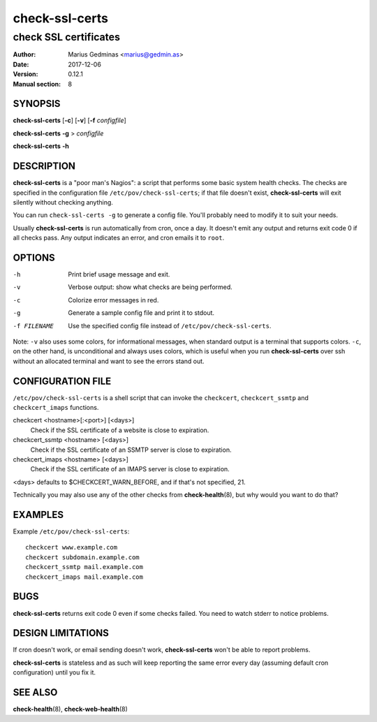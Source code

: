===============
check-ssl-certs
===============

----------------------
check SSL certificates
----------------------

:Author: Marius Gedminas <marius@gedmin.as>
:Date: 2017-12-06
:Version: 0.12.1
:Manual section: 8


SYNOPSIS
========

**check-ssl-certs** [**-c**] [**-v**] [**-f** *configfile*]

**check-ssl-certs** **-g** > *configfile*

**check-ssl-certs** **-h**


DESCRIPTION
===========

**check-ssl-certs** is a "poor man's Nagios": a script that performs some
basic system health checks.  The checks are specified in the configuration
file ``/etc/pov/check-ssl-certs``; if that file doesn't exist,
**check-ssl-certs** will exit silently without checking anything.

You can run ``check-ssl-certs -g`` to generate a config file.  You'll probably
need to modify it to suit your needs.

Usually **check-ssl-certs** is run automatically from cron, once a day.
It doesn't emit any output and returns exit code 0 if all checks pass.
Any output indicates an error, and cron emails it to ``root``.


OPTIONS
=======

-h           Print brief usage message and exit.
-v           Verbose output: show what checks are being performed.
-c           Colorize error messages in red.
-g           Generate a sample config file and print it to stdout.
-f FILENAME  Use the specified config file instead of ``/etc/pov/check-ssl-certs``.


Note: ``-v`` also uses some colors, for informational messages, when
standard output is a terminal that supports colors.  ``-c``, on the other
hand, is unconditional and always uses colors, which is useful when
you run **check-ssl-certs** over ssh without an allocated terminal and
want to see the errors stand out.


CONFIGURATION FILE
==================

``/etc/pov/check-ssl-certs`` is a shell script that can invoke the
``checkcert``, ``checkcert_ssmtp`` and ``checkcert_imaps`` functions.

checkcert <hostname>[:<port>] [<days>]
  Check if the SSL certificate of a website is close to expiration.

checkcert_ssmtp <hostname> [<days>]
  Check if the SSL certificate of an SSMTP server is close to expiration.

checkcert_imaps <hostname> [<days>]
  Check if the SSL certificate of an IMAPS server is close to expiration.

<days> defaults to $CHECKCERT_WARN_BEFORE, and if that's not specified, 21.

Technically you may also use any of the other checks from **check-health**\ (8),
but why would you want to do that?


EXAMPLES
========

Example ``/etc/pov/check-ssl-certs``::

    checkcert www.example.com
    checkcert subdomain.example.com
    checkcert_ssmtp mail.example.com
    checkcert_imaps mail.example.com


BUGS
====

**check-ssl-certs** returns exit code 0 even if some checks failed.  You need
to watch stderr to notice problems.


DESIGN LIMITATIONS
==================

If cron doesn't work, or email sending doesn't work, **check-ssl-certs**
won't be able to report problems.

**check-ssl-certs** is stateless and as such will keep reporting the same
error every day (assuming default cron configuration) until you fix it.


SEE ALSO
========

**check-health**\ (8), **check-web-health**\ (8)
